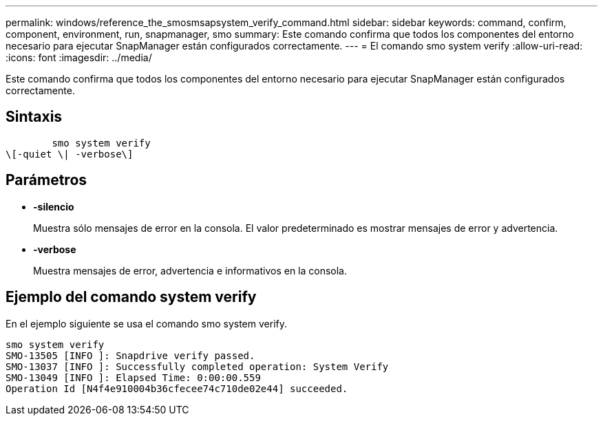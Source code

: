 ---
permalink: windows/reference_the_smosmsapsystem_verify_command.html 
sidebar: sidebar 
keywords: command, confirm, component, environment, run, snapmanager, smo 
summary: Este comando confirma que todos los componentes del entorno necesario para ejecutar SnapManager están configurados correctamente. 
---
= El comando smo system verify
:allow-uri-read: 
:icons: font
:imagesdir: ../media/


[role="lead"]
Este comando confirma que todos los componentes del entorno necesario para ejecutar SnapManager están configurados correctamente.



== Sintaxis

[listing]
----

        smo system verify
\[-quiet \| -verbose\]
----


== Parámetros

* *-silencio*
+
Muestra sólo mensajes de error en la consola. El valor predeterminado es mostrar mensajes de error y advertencia.

* *-verbose*
+
Muestra mensajes de error, advertencia e informativos en la consola.





== Ejemplo del comando system verify

En el ejemplo siguiente se usa el comando smo system verify.

[listing]
----
smo system verify
SMO-13505 [INFO ]: Snapdrive verify passed.
SMO-13037 [INFO ]: Successfully completed operation: System Verify
SMO-13049 [INFO ]: Elapsed Time: 0:00:00.559
Operation Id [N4f4e910004b36cfecee74c710de02e44] succeeded.
----